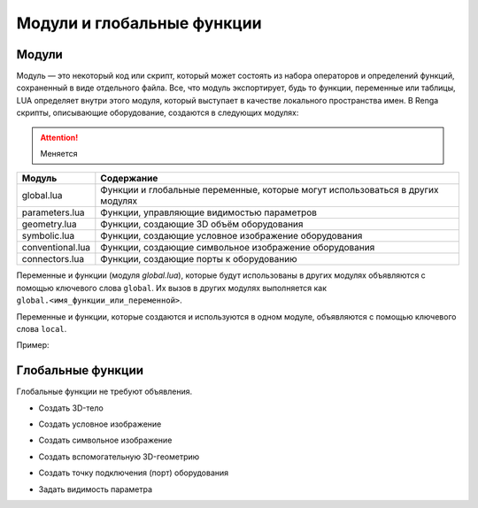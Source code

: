 Модули и глобальные функции
===========================

Модули
------

Модуль — это некоторый код или скрипт, который может состоять из набора операторов и определений функций, сохраненный в виде отдельного файла. Все, что модуль экспортирует, будь то функции, переменные или таблицы, LUA определяет внутри этого модуля, который выступает в качестве локального пространства имен.
В Renga скрипты, описывающие оборудование, создаются в следующих модулях:

.. attention:: Меняется

+------------------+---------------------------------------------------------------------------------+
| Модуль           | Содержание                                                                      |
+==================+=================================================================================+
| global.lua       | Функции и глобальные переменные, которые могут использоваться в других модулях  |
+------------------+---------------------------------------------------------------------------------+
| parameters.lua   | Функции, управляющие видимостью параметров                                      |
+------------------+---------------------------------------------------------------------------------+
| geometry.lua     | Функции, создающие 3D объём оборудования                                        |
+------------------+---------------------------------------------------------------------------------+
| symbolic.lua     | Функции, создающие условное изображение оборудования                            |
+------------------+---------------------------------------------------------------------------------+
| conventional.lua | Функции, создающие символьное изображение оборудования                          |
+------------------+---------------------------------------------------------------------------------+
| connectors.lua   | Функции, создающие порты к оборудованию                                         |
+------------------+---------------------------------------------------------------------------------+

Переменные и функции (модуля `global.lua`), которые будут использованы в других модулях объявляются с помощью ключевого слова ``global``. Их вызов в других модулях выполняется как ``global.<имя_функции_или_переменной>``.

Переменные и функции, которые создаются и используются в одном модуле, объявляются с помощью ключевого слова ``local``.

Пример:

.. code-block:: console
    :caption: Создание глобальной переменной в модуле global.lua:

    global flange_thickness = 1.5

.. code-block:: console
    :caption: Использование глобальной переменной в конструкторе 3D тела в модуле geometry.lua:

    local solid = ExtrusionWithThickness(contour, height, global.flange_thickness)

Глобальные функции
------------------

Глобальные функции не требуют объявления.

* Создать 3D-тело 

.. function:: renga.geometry.detailed.add_solid(*args)

    :param args: В качестве аргументов передаются 3D тела.
    :type args: :doc:`3D тела <../geometry>`

* Создать условное изображение

.. function:: renga.geometry.symbolic.add_planar_geometry(*args)

    :param args: В качестве аргументов передается плоская геометрия.
    :type args: :doc:`PlanarGeometry <../planar>`

* Создать символьное изображение

.. function:: renga.geometry.symbol.add_planar_geometry(*args)

    :param args: В качестве аргументов передается плоская геометрия.
    :type args: :doc:`PlanarGeometry <../planar>`

* Создать вспомогательную 3D-геометрию

.. function:: renga.geometry.aux.detailed.add_solid(*args)

* Создать точку подключения (порт) оборудования

.. function:: renga.add_connector(port)

    :param port: Задается порт.
    :type port: :doc:`Port <../ports>`

* Задать видимость параметра

.. function:: renga.set_param_visible(parameter, bool)

    :param parameter: Задает идентификатор (имя) параметра.
    :param bool: Задает видимость параметра. True - видимый, False - невидимый
    :type bool: boolean